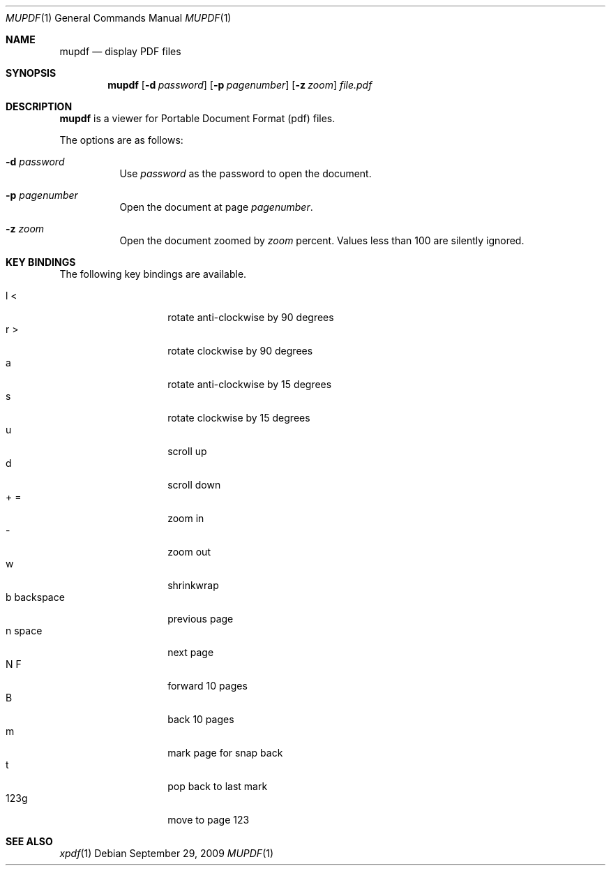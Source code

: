 .\" $OpenBSD: mupdf.1,v 1.2 2009/09/29 23:59:40 sthen Exp $
.Dd $Mdocdate: September 29 2009 $
.Dt MUPDF 1
.Os
.Sh NAME
.Nm mupdf
.Nd "display PDF files"
.Sh SYNOPSIS
.Nm mupdf
.Bk -words
.Op Fl d Ar password
.Op Fl p Ar pagenumber
.Op Fl z Ar zoom
.Ar file.pdf
.Sh DESCRIPTION
.Nm
is a viewer for Portable Document Format (pdf) files.
.Pp
The options are as follows:
.Bl -tag -width Ds
.It Fl d Ar password
Use
.Ar password
as the password to open the document.
.It Fl p Ar pagenumber
Open the document at page
.Ar pagenumber .
.It Fl z Ar zoom
Open the document zoomed by
.Ar zoom
percent.
Values less than 100 are silently ignored.
.El
.Sh KEY BINDINGS
The following key bindings are available.
.Pp
.Bl -tag -width xxxxxxxxxxxx -compact
.It l <
rotate anti-clockwise by 90 degrees
.It r >
rotate clockwise by 90 degrees
.It a
rotate anti-clockwise by 15 degrees
.It s
rotate clockwise by 15 degrees
.It u
scroll up
.\" .It up
.\" scroll up
.It d
scroll down
.\" .It down
.\" scroll down
.It + =
zoom in
.It -
zoom out
.It w
shrinkwrap
.It b backspace
previous page
.\" .It pgup left
.\" previous page
.It n space
next page
.\" .It pgdn right
.\" next page
.It N F
forward 10 pages
.It B
back 10 pages
.It m
mark page for snap back
.It t
pop back to last mark
.It 123g
move to page 123
.El
.Pp
.Sh SEE ALSO
.Xr xpdf 1
